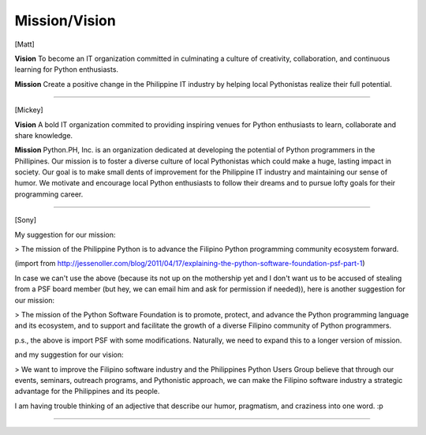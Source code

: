 Mission/Vision
==================

[Matt]

**Vision**
To become an IT organization committed in culminating a culture of creativity, collaboration, and continuous learning for Python enthusiasts.

**Mission**
Create a positive change in the Philippine IT industry by helping local Pythonistas realize their full potential.

----

[Mickey]

**Vision**
A bold IT organization commited to providing inspiring venues for Python enthusiasts to learn, collaborate and share knowledge.

**Mission**
Python.PH, Inc. is an organization dedicated at developing the potential of Python programmers in the Phillipines. Our mission is to foster a diverse culture of local Pythonistas which could make a huge, lasting impact in society. Our goal is to make small dents of improvement for the Philippine IT industry and maintaining our sense of humor. We motivate and encourage local Python enthusiasts to follow their dreams and to pursue lofty goals for their programming career.

----

[Sony]

My suggestion for our mission:

> The mission of the Philippine Python is to advance the Filipino Python programming community ecosystem forward.

(import from http://jessenoller.com/blog/2011/04/17/explaining-the-python-software-foundation-psf-part-1)

In case we can't use the above (because its not up on the mothership yet and I don't want us to be accused of stealing from a PSF board member (but hey, we can email him and ask for permission if needed)), here is another suggestion for our mission:

> The mission of the Python Software Foundation is to promote, protect, and advance the Python programming language and its ecosystem, and to support and facilitate the growth of a diverse Filipino community of Python programmers.

p.s., the above is import PSF with some modifications. Naturally, we need to expand this to a longer version of mission.

and my suggestion for our vision:

> We want to improve the Filipino software industry and the Philippines Python Users Group believe that through our events, seminars, outreach programs, and Pythonistic approach, we can make the Filipino software industry a strategic advantage for the Philippines and its people.

I am having trouble thinking of an adjective that describe our humor, pragmatism, and craziness into one word. :p

----
